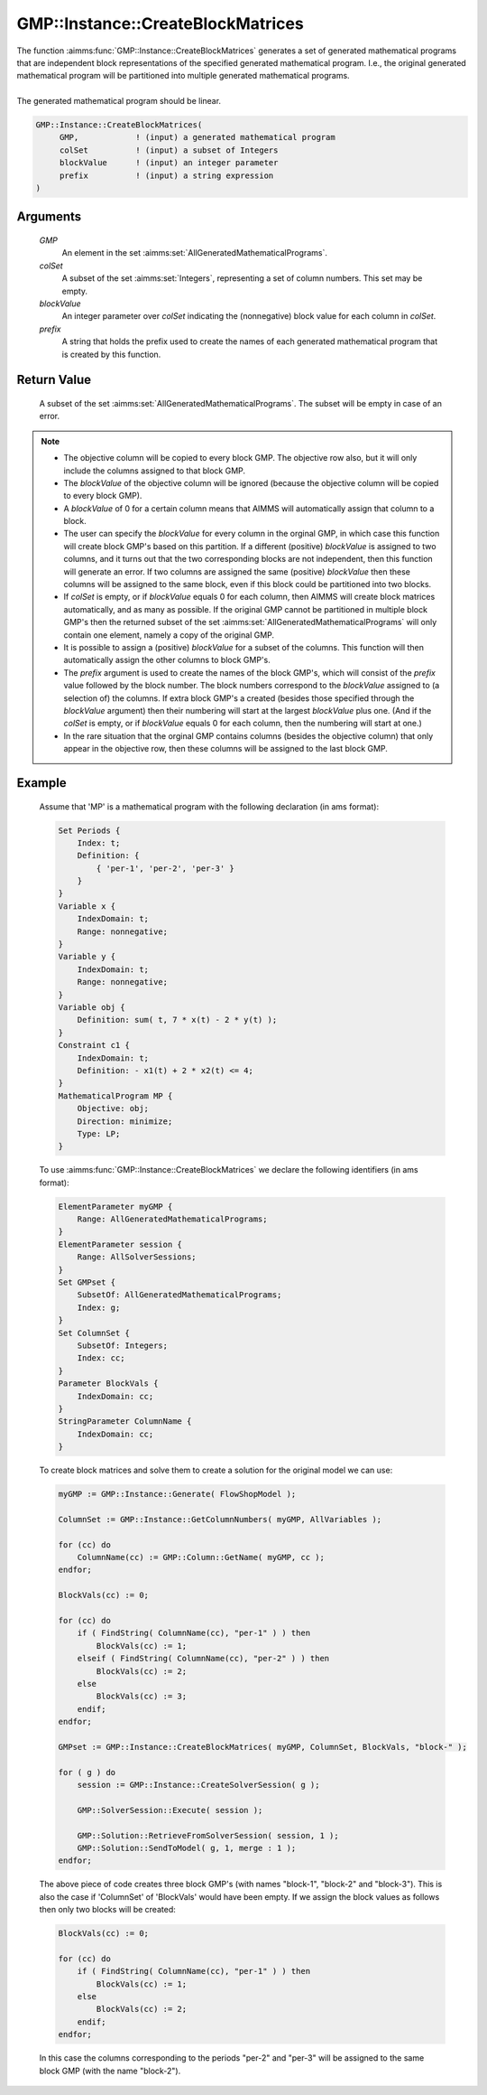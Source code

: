 .. aimms:function:: GMP::Instance::CreateBlockMatrices(GMP, colSet, blockValue, prefix)

.. _GMP::Instance::CreateBlockMatrices:

GMP::Instance::CreateBlockMatrices
==================================

| The function :aimms:func:`GMP::Instance::CreateBlockMatrices` generates a set
  of generated mathematical programs that are independent block representations
  of the specified generated mathematical program. I.e., the original generated
  mathematical program will be partitioned into multiple generated mathematical
  programs.
|
| The generated mathematical program should be linear.

.. code-block:: aimms

    GMP::Instance::CreateBlockMatrices(
         GMP,            ! (input) a generated mathematical program
         colSet          ! (input) a subset of Integers
         blockValue      ! (input) an integer parameter
         prefix          ! (input) a string expression
    )

Arguments
---------

    *GMP*
        An element in the set :aimms:set:`AllGeneratedMathematicalPrograms`.

    *colSet*
        A subset of the set :aimms:set:`Integers`, representing a set of column
        numbers. This set may be empty.

    *blockValue*
        An integer parameter over *colSet* indicating the (nonnegative) block value
        for each column in *colSet*.

    *prefix*
        A string that holds the prefix used to create the names of each generated
        mathematical program that is created by this function.

Return Value
------------

    A subset of the set :aimms:set:`AllGeneratedMathematicalPrograms`. The subset
    will be empty in case of an error.

.. note::

    -  The objective column will be copied to every block GMP. The objective row
       also, but it will only include the columns assigned to that block GMP.

    -  The *blockValue* of the objective column will be ignored (because the
       objective column will be copied to every block GMP).

    -  A *blockValue* of 0 for a certain column means that AIMMS will automatically
       assign that column to a block.

    -  The user can specify the *blockValue* for every column in the orginal GMP,
       in which case this function will create block GMP's based on this partition.
       If a different (positive) *blockValue* is assigned to two columns, and it turns
       out that the two corresponding blocks are not independent, then this function
       will generate an error. If two columns are assigned the same (positive) *blockValue*
       then these columns will be assigned to the same block, even if this block could
       be partitioned into two blocks.

    -  If *colSet* is empty, or if *blockValue* equals 0 for each column, then AIMMS
       will create block matrices automatically, and as many as possible.
       If the original GMP cannot be partitioned in multiple block GMP's then
       the returned subset of the set :aimms:set:`AllGeneratedMathematicalPrograms`
       will only contain one element, namely a copy of the original GMP.

    -  It is possible to assign a (positive) *blockValue* for a subset of the columns.
       This function will then automatically assign the other columns to block GMP's.

    -  The *prefix* argument is used to create the names of the block GMP's, which will
       consist of the *prefix* value followed by the block number. The block numbers
       correspond to the *blockValue* assigned to (a selection of) the columns. If
       extra block GMP's a created (besides those specified through the *blockValue*
       argument) then their numbering will start at the largest *blockValue* plus one.
       (And if the *colSet* is empty, or if *blockValue* equals 0 for each column, then
       the numbering will start at one.)

    -  In the rare situation that the orginal GMP contains columns (besides the objective
       column) that only appear in the objective row, then these columns will be assigned
       to the last block GMP.

Example
-------

    Assume that 'MP' is a mathematical program with the following
    declaration (in ams format): 

    .. code-block:: aimms

               Set Periods {
                   Index: t;
                   Definition: {
                       { 'per-1', 'per-2', 'per-3' }
                   }
               }
               Variable x {
                   IndexDomain: t;
                   Range: nonnegative;
               }
               Variable y {
                   IndexDomain: t;
                   Range: nonnegative;
               }
               Variable obj {
                   Definition: sum( t, 7 * x(t) - 2 * y(t) );
               }
               Constraint c1 {
                   IndexDomain: t;
                   Definition: - x1(t) + 2 * x2(t) <= 4;
               }
               MathematicalProgram MP {
                   Objective: obj;
                   Direction: minimize;
                   Type: LP;
               }

    To use
    :aimms:func:`GMP::Instance::CreateBlockMatrices` we declare the following identifiers
    (in ams format):
    
    .. code-block:: aimms

               ElementParameter myGMP {
                   Range: AllGeneratedMathematicalPrograms;
               }
               ElementParameter session {
                   Range: AllSolverSessions;
               }
               Set GMPset {
                   SubsetOf: AllGeneratedMathematicalPrograms;
                   Index: g;
               }
               Set ColumnSet {
                   SubsetOf: Integers;
                   Index: cc;
               }
               Parameter BlockVals {
                   IndexDomain: cc;
               }
               StringParameter ColumnName {
                   IndexDomain: cc;
               }

    To create block matrices and solve them to create a solution for the original model
    we can use: 

    .. code-block:: aimms

               myGMP := GMP::Instance::Generate( FlowShopModel );
               
               ColumnSet := GMP::Instance::GetColumnNumbers( myGMP, AllVariables );
               
               for (cc) do
                   ColumnName(cc) := GMP::Column::GetName( myGMP, cc );
               endfor;
               
               BlockVals(cc) := 0;
               
               for (cc) do
                   if ( FindString( ColumnName(cc), "per-1" ) ) then
                       BlockVals(cc) := 1;
                   elseif ( FindString( ColumnName(cc), "per-2" ) ) then
                       BlockVals(cc) := 2;
                   else
                       BlockVals(cc) := 3;
                   endif;
               endfor;
               
               GMPset := GMP::Instance::CreateBlockMatrices( myGMP, ColumnSet, BlockVals, "block-" );
               
               for ( g ) do
                   session := GMP::Instance::CreateSolverSession( g );
               
               	   GMP::SolverSession::Execute( session );
               	
                   GMP::Solution::RetrieveFromSolverSession( session, 1 );
                   GMP::Solution::SendToModel( g, 1, merge : 1 );
               endfor;

    The above piece of code creates three block GMP's (with names "block-1", "block-2" and "block-3").
    This is also the case if 'ColumnSet' of 'BlockVals' would have been empty. If we assign the block
    values as follows then only two blocks will be created:

    .. code-block:: aimms

               BlockVals(cc) := 0;
               
               for (cc) do
                   if ( FindString( ColumnName(cc), "per-1" ) ) then
                       BlockVals(cc) := 1;
                   else
                       BlockVals(cc) := 2;
                   endif;
               endfor;

    In this case the columns corresponding to the periods "per-2" and "per-3" will be assigned to the
    same block GMP (with the name "block-2").
    
.. seealso::

    The routines :aimms:func:`GMP::Instance::CreateSolverSession`, :aimms:func:`GMP::Instance::Generate`, :aimms:func:`GMP::Solution::RetrieveFromSolverSession`,
    :aimms:func:`GMP::Solution::SendToModel` and :aimms:func:`GMP::SolverSession::Execute`.
